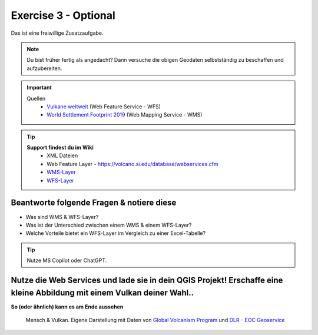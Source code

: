 Exercise 3 - Optional
==========

Das ist eine freiwillige Zusatzaufgabe.

.. note::

    Du bist früher fertig als angedacht? Dann versuche die obigen Geodaten selbstständig zu beschaffen und aufzubereiten.

.. important::

    Quellen
        * `Vulkane weltweit <https://webservices.volcano.si.edu/geoserver/GVP-VOTW/wfs?request=GetCapabilities>`__ (Web Feature Service - WFS)
        * `World Settlement Footprint 2019 <https://webservices.volcano.si.edu/geoserver/GVP-VOTW/wfs?request=GetCapabilities>`__ (Web Mapping Service - WMS)

.. tip::

   **Support findest du im Wiki**
      * XML Dateien
      * Web Feature Layer - https://volcano.si.edu/database/webservices.cfm
      * `WMS-Layer <https://geoservice.dlr.de/eoc/land/wms?service=WMS&request=GetCapabilities>`__
      * `WFS-Layer <https://www.lgl-bw.de/export/sites/lgl/Produkte/Galerien/Dokumente/Kundeninformation_WFS_QGIS.pdf>`__


Beantworte folgende Fragen & notiere diese
--------
* Was sind WMS & WFS-Layer?
* Was ist der Unterschied zwischen einem WMS & einem WFS-Layer?
* Welche Vorteile bietet ein WFS-Layer im Vergleich zu einer Excel-Tabelle?

.. tip::

    Nutze MS Copilot oder ChatGPT.


**Nutze die Web Services und lade sie in dein QGIS Projekt! Erschaffe eine kleine Abbildung mit einem Vulkan deiner Wahl.**.
--------

**So (oder ähnlich) kann es am Ende aussehen**

.. figure:: img/vesuvio.png
   :alt: Vesuv, Neapel & Umland
   :width: 800px

   Mensch & Vulkan. Eigene Darstellung mit Daten von `Global Volcanism Program <https://volcano.si.edu/gvp_votw.cfm>`__ und `DLR - EOC Geoservice <https://geoservice.dlr.de/web/services>`__
